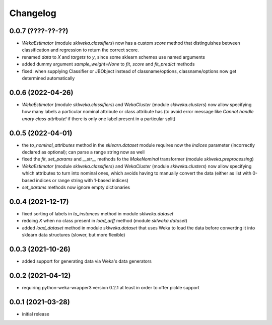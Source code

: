 Changelog
=========

0.0.7 (????-??-??)
------------------

- `WekaEstimator` (module `sklweka.classifiers`) now has a custom `score` method that
  distinguishes between classification and regression to return the correct score.
- renamed `data` to `X` and `targets` to `y`, since some sklearn schemes use named arguments
- added dummy argument `sample_weight=None` to `fit`, `score` and `fit_predict` methods
- fixed: when supplying Classifier or JBObject instead of classname/options, classname/options
  now get determined automatically


0.0.6 (2022-04-26)
------------------

- `WekaEstimator` (module `sklweka.classifiers`) and `WekaCluster` (module `sklweka.clusters`)
  now allow specifying how many labels a particular nominal attribute or class attribute has
  (to avoid error message like `Cannot handle unary class attribute!` if there is only one
  label present in a particular split)


0.0.5 (2022-04-01)
------------------

- the `to_nominal_attributes` method in the `sklearn.dataset` module requires now the
  `indices` parameter (incorrectly declared as optional); can parse a range string now as well
- fixed the `fit`, `set_params` and `__str__` methods fo the `MakeNominal` transformer
  (module `sklweka.preprocessing`)
- `WekaEstimator` (module `sklweka.classifiers`) and `WekaCluster` (module `sklweka.clusters`)
  now allow specifying which attributes to turn into nominal ones, which avoids having
  to manually convert the data (either as list with 0-based indices or range string with 1-based indices)
- `set_params` methods now ignore empty dictionaries


0.0.4 (2021-12-17)
------------------

- fixed sorting of labels in `to_instances` method in module `sklweka.dataset`
- redoing `X` when no class present in `load_arff` method (module `sklweka.dataset`)
- added `load_dataset` method in module `sklweka.dataset` that uses Weka to load the
  data before converting it into sklearn data structures (slower, but more flexible)


0.0.3 (2021-10-26)
------------------

- added support for generating data via Weka's data generators


0.0.2 (2021-04-12)
------------------

- requiring python-weka-wrapper3 version 0.2.1 at least in order to offer pickle support


0.0.1 (2021-03-28)
------------------

- initial release

